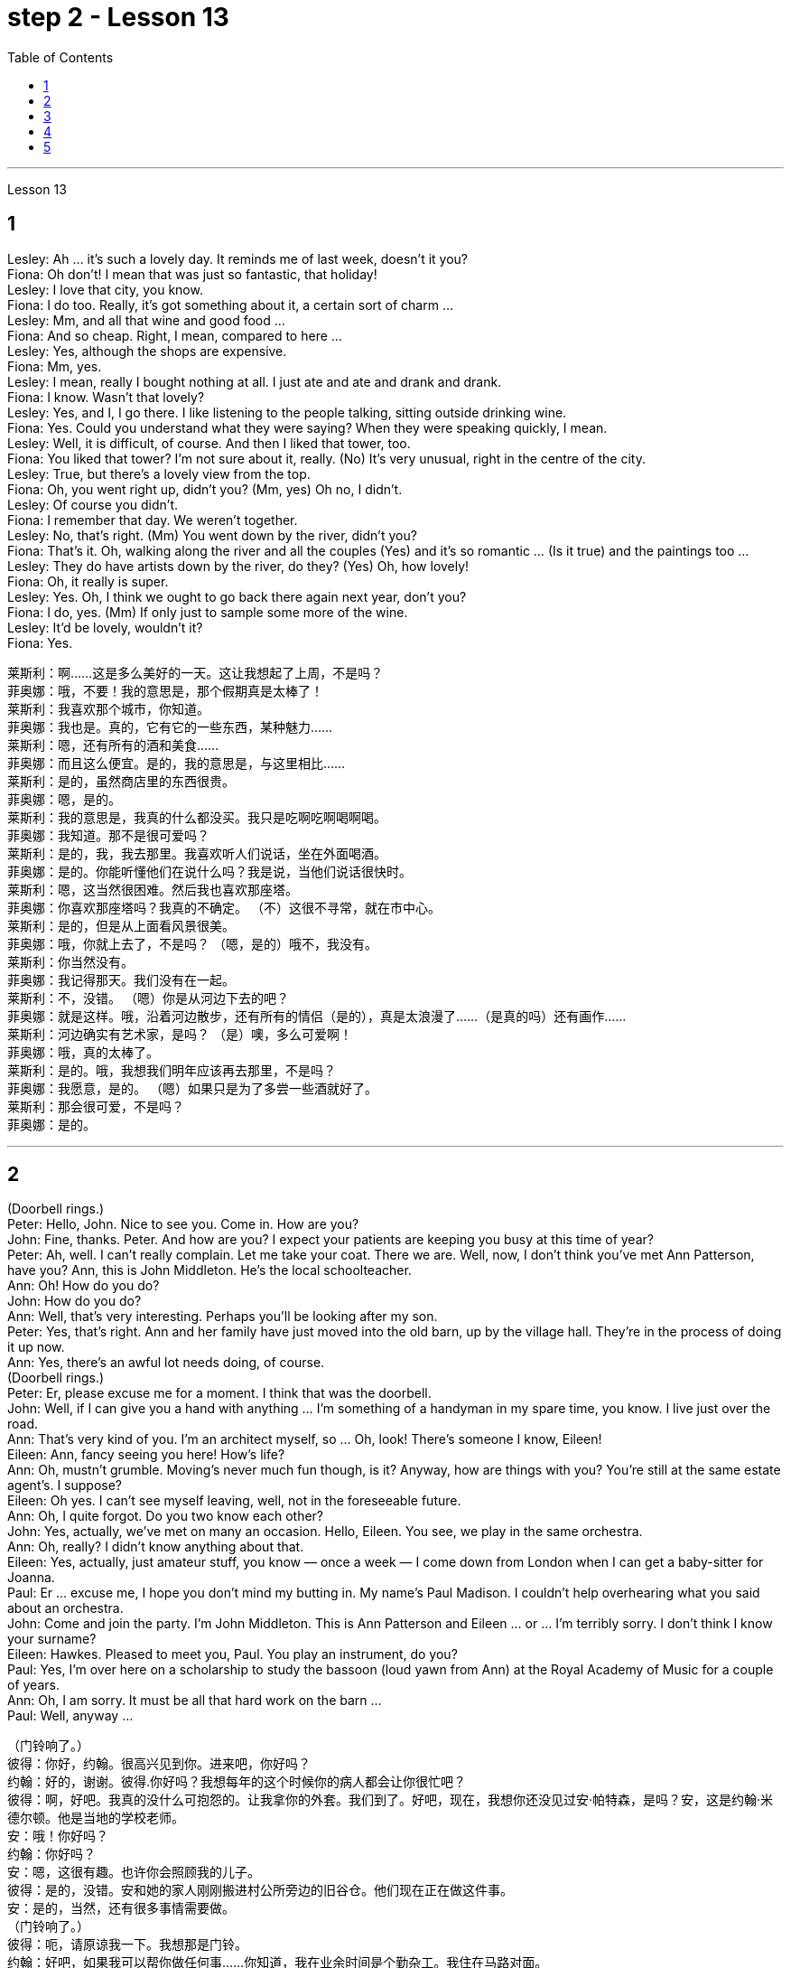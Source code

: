 
= step 2 - Lesson 13
:toc:


---



Lesson 13 +


== 1

Lesley: Ah ... it's such a lovely day. It reminds me of last week, doesn't it you? +
Fiona: Oh don't! I mean that was just so fantastic, that holiday! +
Lesley: I love that city, you know. +
Fiona: I do too. Really, it's got something about it, a certain sort of charm ... +
Lesley: Mm, and all that wine and good food ... +
Fiona: And so cheap. Right, I mean, compared to here ... +
Lesley: Yes, although the shops are expensive. +
Fiona: Mm, yes. +
Lesley: I mean, really I bought nothing at all. I just ate and ate and drank and drank. +
Fiona: I know. Wasn't that lovely? +
Lesley: Yes, and I, I go there. I like listening to the people talking, sitting outside drinking wine. +
Fiona: Yes. Could you understand what they were saying? When they were speaking quickly, I mean. +
Lesley: Well, it is difficult, of course. And then I liked that tower, too. +
Fiona: You liked that tower? I'm not sure about it, really. (No) It's very unusual, right in the centre of the city. +
Lesley: True, but there's a lovely view from the top. +
Fiona: Oh, you went right up, didn't you? (Mm, yes) Oh no, I didn't. +
Lesley: Of course you didn't. +
Fiona: I remember that day. We weren't together. +
Lesley: No, that's right. (Mm) You went down by the river, didn't you? +
Fiona: That's it. Oh, walking along the river and all the couples (Yes) and it's so romantic ... (Is it true) and the paintings too ... +
Lesley: They do have artists down by the river, do they? (Yes) Oh, how lovely! +
Fiona: Oh, it really is super. +
Lesley: Yes. Oh, I think we ought to go back there again next year, don't you? +
Fiona: I do, yes. (Mm) If only just to sample some more of the wine. +
Lesley: It'd be lovely, wouldn't it? +
Fiona: Yes.


莱斯利：啊……这是多么美好的一天。这让我想起了上周，不是吗？ +
菲奥娜：哦，不要！我的意思是，那个假期真是太棒了！ +
莱斯利：我喜欢那个城市，你知道。 +
菲奥娜：我也是。真的，它有它的一些东西，某种魅力……​ +
莱斯利：嗯，还有所有的酒和美食……​ +
菲奥娜：而且这么便宜。是的，我的意思是，与这里相比……​ +
莱斯利：是的，虽然商店里的东西很贵。 +
  菲奥娜：嗯，是的。 +
莱斯利：我的意思是，我真的什么都没买。我只是吃啊吃啊喝啊喝。 +
菲奥娜：我知道。那不是很可爱吗？ +
莱斯利：是的，我，我去那里。我喜欢听人们说话，坐在外面喝酒。 +
菲奥娜：是的。你能听懂他们在说什么吗？我是说，当他们说话很快时。 +
莱斯利：嗯，这当然很困难。然后我也喜欢那座塔。 +
菲奥娜：你喜欢那座塔吗？我真的不确定。 （不）这很不寻常，就在市中心。 +
莱斯利：是的，但是从上面看风景很美。 +
菲奥娜：哦，你就上去了，不是吗？ （嗯，是的）哦不，我没有。 +
莱斯利：你当然没有。 +
菲奥娜：我记得那天。我们没有在一起。 +
莱斯利：不，没错。 （嗯）你是从河边下去的吧？ +
菲奥娜：就是这样。哦，沿着河边散步，还有所有的情侣（是的），真是太浪漫了……​（是真的吗）还有画作……​ +
莱斯利：河边确实有艺术家，是吗？ （是）噢，多么可爱啊！ +
菲奥娜：哦，真的太棒了。 +
莱斯利：是的。哦，我想我们明年应该再去那里，不是吗？ +
菲奥娜：我愿意，是的。 （嗯）如果只是为了多尝一些酒就好了。 +
莱斯利：那会很可爱，不是吗？ +
  菲奥娜：是的。 +

---

== 2

(Doorbell rings.) +
Peter: Hello, John. Nice to see you. Come in. How are you? +
John: Fine, thanks. Peter. And how are you? I expect your patients are keeping you busy at this time of year? +
Peter: Ah, well. I can't really complain. Let me take your coat. There we are. Well, now, I don't think you've met Ann Patterson, have you? Ann, this is John Middleton. He's the local schoolteacher. +
Ann: Oh! How do you do? +
John: How do you do? +
Ann: Well, that's very interesting. Perhaps you'll be looking after my son. +
Peter: Yes, that's right. Ann and her family have just moved into the old barn, up by the village hall. They're in the process of doing it up now. +
Ann: Yes, there's an awful lot needs doing, of course. +
(Doorbell rings.) +
Peter: Er, please excuse me for a moment. I think that was the doorbell. +
John: Well, if I can give you a hand with anything ... I'm something of a handyman in my spare time, you know. I live just over the road. +
Ann: That's very kind of you. I'm an architect myself, so ... Oh, look! There's someone I know, Eileen! +
Eileen: Ann, fancy seeing you here! How's life? +
Ann: Oh, mustn't grumble. Moving's never much fun though, is it? Anyway, how are things with you? You're still at the same estate agent's. I suppose? +
Eileen: Oh yes. I can't see myself leaving, well, not in the foreseeable future. +
Ann: Oh, I quite forgot. Do you two know each other? +
John: Yes, actually, we've met on many an occasion. Hello, Eileen. You see, we play in the same orchestra. +
Ann: Oh, really? I didn't know anything about that. +
Eileen: Yes, actually, just amateur stuff, you know — once a week — I come down from London when I can get a baby-sitter for Joanna. +
Paul: Er ... excuse me, I hope you don't mind my butting in. My name's Paul Madison. I couldn't help overhearing what you said about an orchestra. +
John: Come and join the party. I'm John Middleton. This is Ann Patterson and Eileen ... or ... I'm terribly sorry. I don't think I know your surname? +
Eileen: Hawkes. Pleased to meet you, Paul. You play an instrument, do you? +
Paul: Yes, I'm over here on a scholarship to study the bassoon (loud yawn from Ann) at the Royal Academy of Music for a couple of years. +
Ann: Oh, I am sorry. It must be all that hard work on the barn ... +
Paul: Well, anyway ...

（门铃响了。） +
彼得：你好，约翰。很高兴见到你。进来吧，你好吗？ +
约翰：好的，谢谢。彼得.你好吗？我想每年的这个时候你的病人都会让你很忙吧？ +
彼得：啊，好吧。我真的没什么可抱怨的。让我拿你的外套。我们到了。好吧，现在，我想你还没见过安·帕特森，是吗？安，这是约翰·米德尔顿。他是当地的学校老师。 +
安：哦！你好吗？ +
约翰：你好吗？ +
安：嗯，这很有趣。也许你会照顾我的儿子。 +
彼得：是的，没错。安和她的家人刚刚搬进村公所旁边的旧谷仓。他们现在正在做这件事。 +
安：是的，当然，还有很多事情需要做。 +
  （门铃响了。） +
彼得：呃，请原谅我一下。我想那是门铃。 +
约翰：好吧，如果我可以帮你做任何事……​你知道，我在业余时间是个勤杂工。我住在马路对面。 +
安：你真是太好了。我自己就是一名建筑师，所以……哦，看！我认识一个人，艾琳！ +
艾琳：安，很高兴在这里见到你！最近怎么样？ +
安：噢，别发牢骚。不过，搬家从来都不是一件有趣的事，不是吗？不管怎样，你怎么样？你们仍然在同一个房地产经纪人那里。我想？ +
艾琳：哦，是的。我看不到自己离开，嗯，在可预见的未来。 +
安：哦，我差点忘了。你们两个认识吗？ +
约翰：是的，实际上，我们见过很多次。你好，艾琳。你看，我们在同一个管弦乐队里演奏。 +
安：哦，真的吗？我对此一无所知。 +
艾琳：是的，实际上，只是业余的东西，你知道——每周一次——当我能为乔安娜找个保姆时，我会从伦敦过来。 +
保罗：呃……对不起，我希望你不介意我插话。我叫保罗·麦迪逊。我无意中听到了你所说的关于管弦乐队的事情。 +
约翰：来参加聚会吧。我是约翰·米德尔顿。这是安·帕特森和艾琳……或者……我非常抱歉。我想我不知道你姓什么？ +
艾琳：霍克斯。很高兴认识你，保罗。你会演奏乐器吗？ +
保罗：是的，我拿着奖学金来到这里，在皇家音乐学院学习巴松管（安大声打哈欠）几年。 +
安：哦，对不起。谷仓里的工作一定很辛苦……​ +
保罗：好吧，无论如何……​ +


---

== 3

First speaker: I'm a night person. I love the hours, you know? I like going to work at around six at night and then getting home at two or three in the morning. I like being out around people, you know, talking to them, listening to their problems. Some of my regulars are always on the lookout for ways that they can stump me. Like last week, one of them came in and asked for a Ramos gin fizz. He didn't think I knew how to make it. Hah! But I know how to make every drink in the book, and then some. Although some of the nights when I go in I just don't feel like dealing with all the noise. When I get in a big crowd it can be pretty noisy. People talking, the sound system blaring, the pinball machine, the video games. And then at the end of the night you don't always smell so good, either. You smell like cigarettes. But I like the place and I plan on sticking around for a while. +

Second speaker: If I had to sit behind a desk all day, I'd go crazy! I'm really glad I have a job where I can keep moving, you know? My favourite part is picking out the music — I use new music for every ten-week session. For my last class I always use the Beatles — it's a great beat to move to, and everybody loves them. I like to sort of educate people about their bodies, and show them, you know, how to do the exercises and movements safely. Like, it just kills me when I see people trying to do situps with straight legs — it' so bad for your back! And ... let's see ... I — I like to see people make progress — at the end of a session you can really see how people have slimmed down and sort of built up some muscle — it's very gratifying. +
 +

The part I don't like is, well, it's hard to keep coming up with new ideas for classes. I mean, you know, there are just so many ways you can move your body, and it's hard to keep coming up with interesting routines and ... and new exercises. And it's hard on my voice — I have to yell all the time so people can hear me above the music, and like after three classes in one day my voice has had it. Then again, having three classes in one day has its compensations — I can eat just about anything I want and not gain any weight! +

Third speaker: What do I like about my job? Money. M-O-N-E-Y. No, I like the creativity, and I like my studio. All my tools are like toys to me — you know, my watercolours, pen and inks, coloured pencils, drafting table — I love playing with them. and I have lots of different kinds of clients — I do magazines, book covers, album covers, newspaper articles — so there's lots of variety, which I like. You know, sometimes when I start working on a project I could be doing it for hours and have no conception of how much time has gone by — what some people call a flow experience.I don't like the pressure, though, and there's plenty of it in this business. You're always working against a tight deadline. And I don't like the business end of it — you know, contacting clients for work, negotiating contracts, which get long and complicated. +

Fourth speaker: Well, I'll tell you. At first it was fun, because there was so much to learn, and working with figures and money was interesting. But after about two years the thrill was gone, and now it's very routine. I keep the books, do the payroll, pay the taxes, pay the insurance, pay the bills. I hate paying the bills, because there's never enough money to pay them! I also don't like the pressure of having to remember when all the bills and taxes are due. And my job requires a lot of reading that I don't particularly enjoy. I can have to keep up to date on all the latest tax forms, and it's pretty dull. I like it when we're making money, though, because I get to see all of my efforts rewarded.


第一个发言者：我是一个夜猫子。我喜欢这几个小时，你知道吗？我喜欢晚上六点左右上班，然后凌晨两三点回家。我喜欢和人们在一起，你知道，与他们交谈，倾听他们的问题。我的一些常客总是在寻找可以难倒我的方法。就像上周一样，其中一个进来要一杯拉莫斯杜松子酒。他认为我不知道怎么做。哈！但我知道如何制作书中的每一种饮料，而且还不止一些。尽管有些晚上，当我进去时，我只是不想处理所有的噪音。当我进入一大群人时，可能会很吵。人们说话，音响系统轰鸣，弹球机，电子游戏。然后到了晚上，你的气味也不总是那么好闻。你闻起来像香烟。但我喜欢这个地方，我打算在这里待一段时间。 +
第二位发言者：如果我必须整天坐在桌子后面，我会发疯的！我真的很高兴我有一份可以继续前进的工作，你知道吗？我最喜欢的部分是挑选音乐——我每十周的课程都会使用新音乐。在我的最后一堂课上，我总是使用披头士乐队——这是一个很棒的节奏，每个人都喜欢他们。我喜欢教育人们有关他们的身体的知识，并向他们展示如何安全地进行练习和运动。就像，当我看到人们试图用直腿做仰卧起坐时，我简直要死了——这对你的背部太糟糕了！而且……让我们看看……我——我喜欢看到人们取得进步——在训练结束时，你可以真正看到人们如何减肥并增加一些肌肉——这是非常令人欣慰的。 +
我不喜欢的是，很难不断地为课程提出新的想法。我的意思是，你知道，移动身体的方法有很多，而且很难不断想出有趣的例程和……以及新的练习。这对我的声音来说很困难——我必须一直大喊大叫，这样人们才能在音乐声中听到我的声音，就像一天上三节课后，我的声音已经受不了了。话又说回来，一天上三节课也有它的好处——我可以吃任何我想吃的东西，而且体重不会增加！ +
第三位发言者：我喜欢我的工作什么？钱。钱。不，我喜欢创造力，我喜欢我的工作室。我所有的工具对我来说就像玩具——你知道，我的水彩画、钢笔和墨水、彩色铅笔、绘图台——我喜欢玩它们。我有很多不同类型的客户——我做杂志、书籍封面、专辑封面、报纸文章——所以有很多种类，这是我喜欢的。你知道，有时当我开始做一个项目时，我可能会花上几个小时，却不知道已经过去了多少时间——有些人称之为心流体验。不过，我不喜欢这种压力，而且这个行业有很多。你总是在紧迫的期限内工作。我不喜欢它的商业目的——你知道，联系客户进行工作，谈判合同，这些都是漫长而复杂的。 +
第四位发言者：好吧，我告诉你。起初很有趣，因为有很多东西要学，而且与数字和金钱打交道也很有趣。但大约两年后，这种兴奋感就消失了，现在已经很平常了。我记账、处理工资、缴税、缴纳保险、支付账单。我讨厌付账单，因为钱永远不够付！我也不喜欢必须记住所有账单和税款何时到期的压力。我的工作需要大量阅读，但我并不特别喜欢。我必须及时了解所有最新的纳税表格，这非常乏味。不过，我喜欢我们赚钱，因为我看到我所有的努力都得到了回报。 +

---

== 4

TV Interviewer: In this week's edition of 'Up with People' we went out into the streets and asked a number of people a question they just didn't expect. We asked them to be self-critical ... to ask themselves exactly what they thought they lacked or — the other side of the coin — what virtues they had. Here is what we heard. +

Jane Smith: Well ... I ... I don't know really ... it's not the sort of question you ask yourself directly. I know I'm good at my job ... at least my boss calls me hard-working, conscientious, efficient. I'm a secretary by the way. As for when I look at myself in a mirror as it were ... you know ... you sometimes do in the privacy of your own bedroom ... or at your reflection in the ... in the shop windows as you walk up the street ... Well ... then I see someone a bit different. Yes ... I'm different in my private life. And that's probably my main fault I should say ... I'm not exactly — oh how shall I say?  — I suppose I'm, not coherent in my behaviour. My office is always in order...but my flat! Well...you'd have to see it to believe it. +

Chris Bonner: I think the question is irrelevant. You shouldn't be asking what I think of myself ... but what I think of the state of this country. And this country is in a terrible mess. There's only one hope for it — the National Front. It's law and order that we need. I say get rid of these thugs who call themselves Socialist Workers ... get rid of them I say. So don't ask about me. I'm the sort of ordinary decent person who wants to bring law and order back to this country. And if we can't do it by peaceful means then ... +

Tommy Finch: Think of myself? Well I'm an easy-going bloke really ... unless of course you wind me up. Then I'm a bit vicious. You know. I mean you have to live for yourself don't you. And think of your mates. That's what makes a bloke. I ain't got much sympathy like with them what's always thinking of causes ... civil rights and all that. I mean ... this is a free country inning? What do we want to fight for civil rights for? We've got them. +

Charles Dimmak: Well ... I'm retired you know. Used to be an army officer. And ... I think I've kept myself ... yes I've kept myself respectable — that's the word I'd use — respectable and dignified the whole of my life. I've tried to help those who depended on me. I've done my best. Perhaps you might consider me a bit of a fanatic about organization and discipline — self-discipline comes first — and all that sort of thing. But basically I'm a good chap ... not too polemic ... fond of my wife and family ... That's me. +

Arthur Fuller: Well ... when I was young I was very shy. At times I ... I was very unhappy ... especially when I was sent to boarding-school at seven. I didn't make close friends till ... till quite late in life ... till I was about ... what ... fifteen. Then I became quite good at being by myself. I had no one to rely on ... and no one to ask for advice. That made me independent ... and I've always solved my problems myself. My wife and I have two sons. We ... we didn't want an only child because I felt ... well I felt I'd missed a lot of things.


电视采访者：在本周的“与人同行”节目中，我们走上街头，问了一些人一个他们没想到的问题。我们要求他们进行自我批评……​问问自己，他们认为自己缺乏什么，或者——硬币的另一面——他们有什么美德。这是我们听到的。 +
简·史密斯：嗯……我……我真的不知道……这不是你直接问自己的问题。我知道我很擅长我的工作……至少我的老板称我勤奋、认真、高效。顺便说一句，我是一名秘书。至于当我在镜子里看着自己时……你知道……有时你会在自己卧室的私密空间里这样做……或者当你走在街上时，在商店橱窗里看到你的倒影……​嗯……​然后我看到了一个有点不同的人。是的……​我的私生活与众不同。我应该说，这可能是我的主要错误……我不完全是——哦，我该怎么说呢？ ——我想我的行为不连贯。我的办公室总是井然有序……但我的公寓！嗯……你必须亲眼所见才能相信。 +
克里斯·邦纳：我认为这个问题无关紧要。你不应该问我对自己的看法……​而是我对这个国家现状的看法。这个国家陷入了可怕的混乱。只有一个希望——国民阵线。我们需要的是法律和秩序。我说除掉这些自称为社会主义工人的暴徒……我说除掉他们。所以不要问我的事。我是那种普通正派的人，想把法律和秩序带回这个国家。如果我们不能通过和平方式做到这一点，那么……​ +
汤米·芬奇：想想我自己？嗯，我真的是一个随和的人……当然除非你让我生气。那我就有点恶毒了。你知道。我的意思是你必须为自己而活，不是吗？想想你的朋友们。这就是成为一个家伙的原因。我对他们并没有太多的同情，他们总是在思考原因……公民权利等等。我的意思是……​这是一场免费的乡村局？我们为什么要争取公民权利？我们有它们。 +
查尔斯·迪马克：嗯……我已经退休了，你知道。曾经是一名军官。而且……我想我一直保持自己……是的，我一直让自己受人尊敬——这是我会用的词——我一生都受人尊敬和有尊严。我试图帮助那些依赖我的人。我已经尽力了。也许你可能认为我对组织和纪律有点狂热——自律是第一位的——以及诸如此类的事情。但基本上我是一个好人……​不太好争论……​喜欢我的妻子和家人……​这就是我。 +
亚瑟·富勒：嗯……当我年轻的时候，我很害羞。有时我……我非常不开心……尤其是当我七岁时被送到寄宿学校时。我没有交到亲密的朋友，直到……直到生命的晚期……直到我大约……什么……十五岁。然后我就变得很擅长独处了。我没有人可以依靠……​也没有人可以寻求建议。这让我变得独立……​而且我总是自己解决我的问题。我和我的妻子有两个儿子。我们……我们不想要独生子，因为我觉得……好吧，我觉得我错过了很多东西。 +


---

== 5

1. Bert is a natural listener. He can lose himself in conversation with friends or family. Bert has a few very close friends, and he works hard to keep his friendships strong. +
2. One means of contact with friends is the regular exercise that Bert gets. He plays handball and swims with a friend twice every week. Besides that, he tries to stay in shape with morning exercises. Bert enjoys the exercise that he gets for its own sake as well as for the fact that it has kept him healthy all his life. +
3. In general, Adam has very few hobbies. He used to enjoy collecting coins and reading, but now can never find enough time. He has practically no release from his job and usually brings some work home with him. +
4. Like many modern Americans, neither man is very religious. Both belong to a church, but the religious services are not a sustaining part of their lives. But the difference in their spiritual makeup is nonetheless remarkable. +
5. Adam does not enjoy much self-confidence. He has never spent the time to think problems through carefully or to teach himself to think about other things. As a result, he is not a particularly creative problem solver. He spends quite a lot of time in compulsive, repetitive nervous activity which only frustrates him more. +
6. Heart attack victims who have tried to change their behaviour after their first heart attack report that Type B behaviour has given them a new sense of peace, freedom, and happiness. Not for anything in the world would they return to their old lifestyle, which held them trapped like prisoners in an unhappy world of their own making.

伯特是一个天生的倾听者。他可能会在与朋友或家人的交谈中迷失自我。伯特有一些非常亲密的朋友，他努力保持牢固的友谊。 +
伯特与朋友联系的一种方式是定期锻炼。他每周与朋友打两次手球并游泳。除此之外，他还尝试通过晨练来保持体形。伯特享受锻炼本身，也因为锻炼使他一生保持健康。 +
总的来说，亚当的爱好很少。他以前喜欢收集硬币和读书，但现在总是抽不出时间。他几乎没有从工作中解脱出来，通常会把一些工作带回家。 +
和许多现代美国人一样，两人都不太虔诚。两人都属于教堂，但宗教仪式并不是他们生活的维持部分。但他们的精神构成的差异仍然是显着的。 +
亚当不太自信。他从来没有花时间仔细思考问题，或者教会自己思考其他事情。因此，他并不是一个特别有创造力的问题解决者。他花了相当多的时间进行强迫性、重复性的神经活动，这只会让他更加沮丧。 +
第一次心脏病发作后试图改变自己行为的心脏病患者报告说，B 型行为给了他们一种新的平静、自由和幸福感。他们无论如何都不会回到原来的生活方式，这种生活方式让他们像囚犯一样被困在自己创造的不幸世界中。

---
